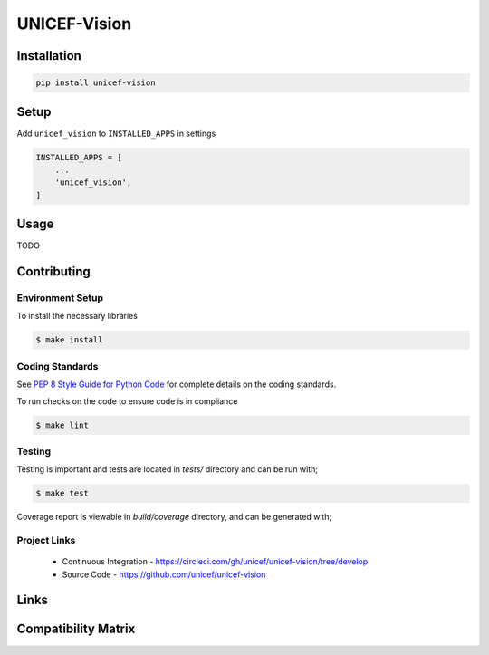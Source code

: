 UNICEF-Vision
=========


Installation
------------

.. code-block:: bash

    pip install unicef-vision


Setup
-----

Add ``unicef_vision`` to ``INSTALLED_APPS`` in settings

.. code-block:: bash

    INSTALLED_APPS = [
        ...
        'unicef_vision',
    ]


Usage
-----

TODO

Contributing
------------

Environment Setup
~~~~~~~~~~~~~~~~~

To install the necessary libraries

.. code-block:: bash

    $ make install


Coding Standards
~~~~~~~~~~~~~~~~

See `PEP 8 Style Guide for Python Code <https://www.python.org/dev/peps/pep-0008/>`_ for complete details on the coding standards.

To run checks on the code to ensure code is in compliance

.. code-block:: bash

    $ make lint


Testing
~~~~~~~

Testing is important and tests are located in `tests/` directory and can be run with;

.. code-block:: bash

    $ make test

Coverage report is viewable in `build/coverage` directory, and can be generated with;


Project Links
~~~~~~~~~~~~~

 - Continuous Integration - https://circleci.com/gh/unicef/unicef-vision/tree/develop
 - Source Code - https://github.com/unicef/unicef-vision



Links
-----

+--------------------+----------------+--------------+--------------------+
| Stable             |                | |master-cov| |                    |
+--------------------+----------------+--------------+--------------------+
| Development        |                | |dev-cov|    |                    |
+--------------------+----------------+--------------+--------------------+
| Source Code        |https://github.com/unicef/unicef-vision          |
+--------------------+----------------+-----------------------------------+
| Issue tracker      |https://github.com/unicef/unicef-vision/issues   |
+--------------------+----------------+-----------------------------------+


.. |master-cov| image:: https://circleci.com/gh/unicef/unicef-vision/tree/master.svg?style=svg
                    :target: https://circleci.com/gh/unicef/unicef-vision/tree/master


.. |dev-cov| image:: https://circleci.com/gh/unicef/unicef-vision/tree/develop.svg?style=svg
                    :target: https://circleci.com/gh/unicef/unicef-vision/tree/develop


Compatibility Matrix
--------------------

.. image:: https://travis-matrix-badges.herokuapp.com/repos/unicef/unicef-vision/branches/develop
